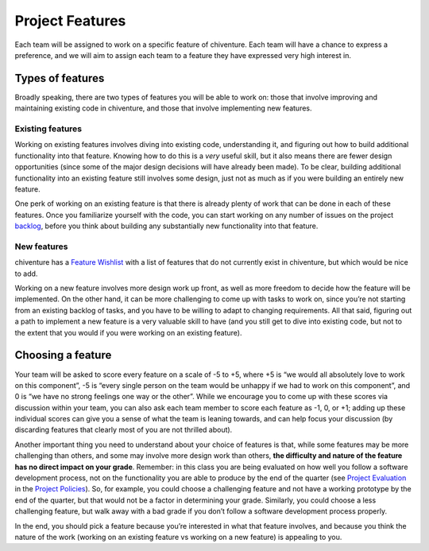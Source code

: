 Project Features
================

Each team will be assigned to work on a specific feature of chiventure.
Each team will have a chance to express a preference, and we will aim to
assign each team to a feature they have expressed very high interest in.

Types of features
-----------------

Broadly speaking, there are two types of features you will be able to
work on: those that involve improving and maintaining existing code in
chiventure, and those that involve implementing new features.

Existing features
~~~~~~~~~~~~~~~~~

Working on existing features involves diving into existing code,
understanding it, and figuring out how to build additional functionality
into that feature. Knowing how to do this is a *very* useful skill, but
it also means there are fewer design opportunities (since some of the
major design decisions will have already been made). To be clear,
building additional functionality into an existing feature still
involves some design, just not as much as if you were building an
entirely new feature.

One perk of working on an existing feature is that there is already
plenty of work that can be done in each of these features. Once you
familiarize yourself with the code, you can start working on any number
of issues on the project
`backlog <https://github.com/uchicago-cs/chiventure/milestone/6>`__,
before you think about building any substantially new functionality into
that feature.

New features
~~~~~~~~~~~~

chiventure has a `Feature
Wishlist <https://github.com/uchicago-cs/chiventure/wiki/Feature-Wishlist>`__
with a list of features that do not currently exist in chiventure, but
which would be nice to add.

Working on a new feature involves more design work up front, as well as
more freedom to decide how the feature will be implemented. On the other
hand, it can be more challenging to come up with tasks to work on, since
you’re not starting from an existing backlog of tasks, and you have to
be willing to adapt to changing requirements. All that said, figuring
out a path to implement a new feature is a very valuable skill to have
(and you still get to dive into existing code, but not to the extent
that you would if you were working on an existing feature).

Choosing a feature
------------------

Your team will be asked to score every feature on a scale of -5 to +5,
where +5 is “we would all absolutely love to work on this component”, -5
is “every single person on the team would be unhappy if we had to work
on this component”, and 0 is “we have no strong feelings one way or the
other”. While we encourage you to come up with these scores via
discussion within your team, you can also ask each team member to score
each feature as -1, 0, or +1; adding up these individual scores can give
you a sense of what the team is leaning towards, and can help focus your
discussion (by discarding features that clearly most of you are not
thrilled about).

Another important thing you need to understand about your choice of
features is that, while some features may be more challenging than
others, and some may involve more design work than others, **the
difficulty and nature of the feature has no direct impact on your
grade**. Remember: in this class you are being evaluated on how well you
follow a software development process, not on the functionality you are
able to produce by the end of the quarter (see `Project Evaluation <policies.html#project-evaluation>`__
in the `Project Policies <policies.html>`__). So, for example, you could
choose a challenging feature and not have a working prototype by the end
of the quarter, but that would not be a factor in determining your
grade. Similarly, you could choose a less challenging feature, but walk
away with a bad grade if you don’t follow a software development process
properly.

In the end, you should pick a feature because you’re interested in what
that feature involves, and because you think the nature of the work
(working on an existing feature vs working on a new feature) is
appealing to you.
